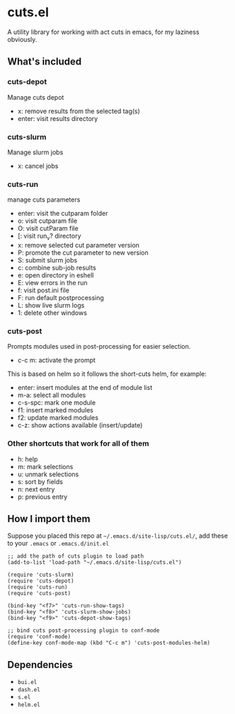 * cuts.el
A utility library for working with act cuts in emacs, for my laziness obviously.

** What's included
*** cuts-depot
Manage cuts depot
- x: remove results from the selected tag(s)
- enter: visit results directory
[[https://raw.githubusercontent.com/guanyilun/cuts.el/master/assets/screenshot.png]]
*** cuts-slurm
Manage slurm jobs
- x: cancel jobs
[[https://raw.githubusercontent.com/guanyilun/cuts.el/master/assets/screenshot_2.png]]
*** cuts-run
manage cuts parameters
- enter: visit the cutparam folder
- o: visit cutparam file
- O: visit cutParam file
- [: visit run_v? directory
- x: remove selected cut parameter version
- P: promote the cut parameter to new version
- S: submit slurm jobs
- c: combine sub-job results
- e: open directory in eshell
- E: view errors in the run
- f: visit post.ini file
- F: run default postprocessing
- L: show live slurm logs
- 1: delete other windows

[[https://raw.githubusercontent.com/guanyilun/cuts.el/master/assets/screenshot_3.png]]
*** cuts-post 
Prompts modules used in post-processing for easier selection. 
- c-c m: activate the prompt

[[https://raw.githubusercontent.com/guanyilun/cuts.el/master/assets/screenshot_4.png]]

This is based on helm so it follows the short-cuts helm, for example:
- enter: insert modules at the end of module list
- m-a: select all modules
- c-s-spc: mark one module
- f1: insert marked modules
- f2: update marked modules
- c-z: show actions available (insert/update)

*** Other shortcuts that work for all of them
- h: help
- m: mark selections
- u: unmark selections
- s: sort by fields
- n: next entry
- p: previous entry

** How I import them
Suppose you placed this repo at =~/.emacs.d/site-lisp/cuts.el/=, add these to your =.emacs= or =.emacs.d/init.el=
#+BEGIN_SRC elisp
;; add the path of cuts plugin to load path
(add-to-list 'load-path "~/.emacs.d/site-lisp/cuts.el")

(require 'cuts-slurm)
(require 'cuts-depot)
(require 'cuts-run)
(require 'cuts-post)

(bind-key "<f7>" 'cuts-run-show-tags)
(bind-key "<f8>" 'cuts-slurm-show-jobs)
(bind-key "<f9>" 'cuts-depot-show-tags) 

;; bind cuts post-processing plugin to conf-mode                                                                                                                                                                                        
(require 'conf-mode)                                                                                                                                                                                                                    
(define-key conf-mode-map (kbd "C-c m") 'cuts-post-modules-helm) 
#+END_SRC

** Dependencies
- =bui.el=
- =dash.el=
- =s.el=
- =helm.el=
